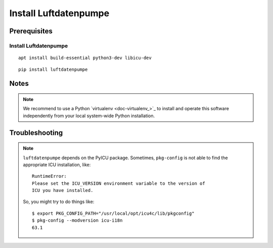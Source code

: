 ######################
Install Luftdatenpumpe
######################


*************
Prerequisites
*************

Install Luftdatenpumpe
======================
::

    apt install build-essential python3-dev libicu-dev

::

    pip install luftdatenpumpe

*****
Notes
*****

.. note::

    We recommend to use a Python `virtualenv <doc-virtualenv_>`_ to install and operate this
    software independently from your local system-wide Python installation.


***************
Troubleshooting
***************

.. note::

    ``luftdatenpumpe`` depends on the PyICU package.
    Sometimes, ``pkg-config`` is not able to find the appropriate ICU installation, like::

        RuntimeError:
        Please set the ICU_VERSION environment variable to the version of
        ICU you have installed.

    So, you might try to do things like::

        $ export PKG_CONFIG_PATH="/usr/local/opt/icu4c/lib/pkgconfig"
        $ pkg-config --modversion icu-i18n
        63.1
